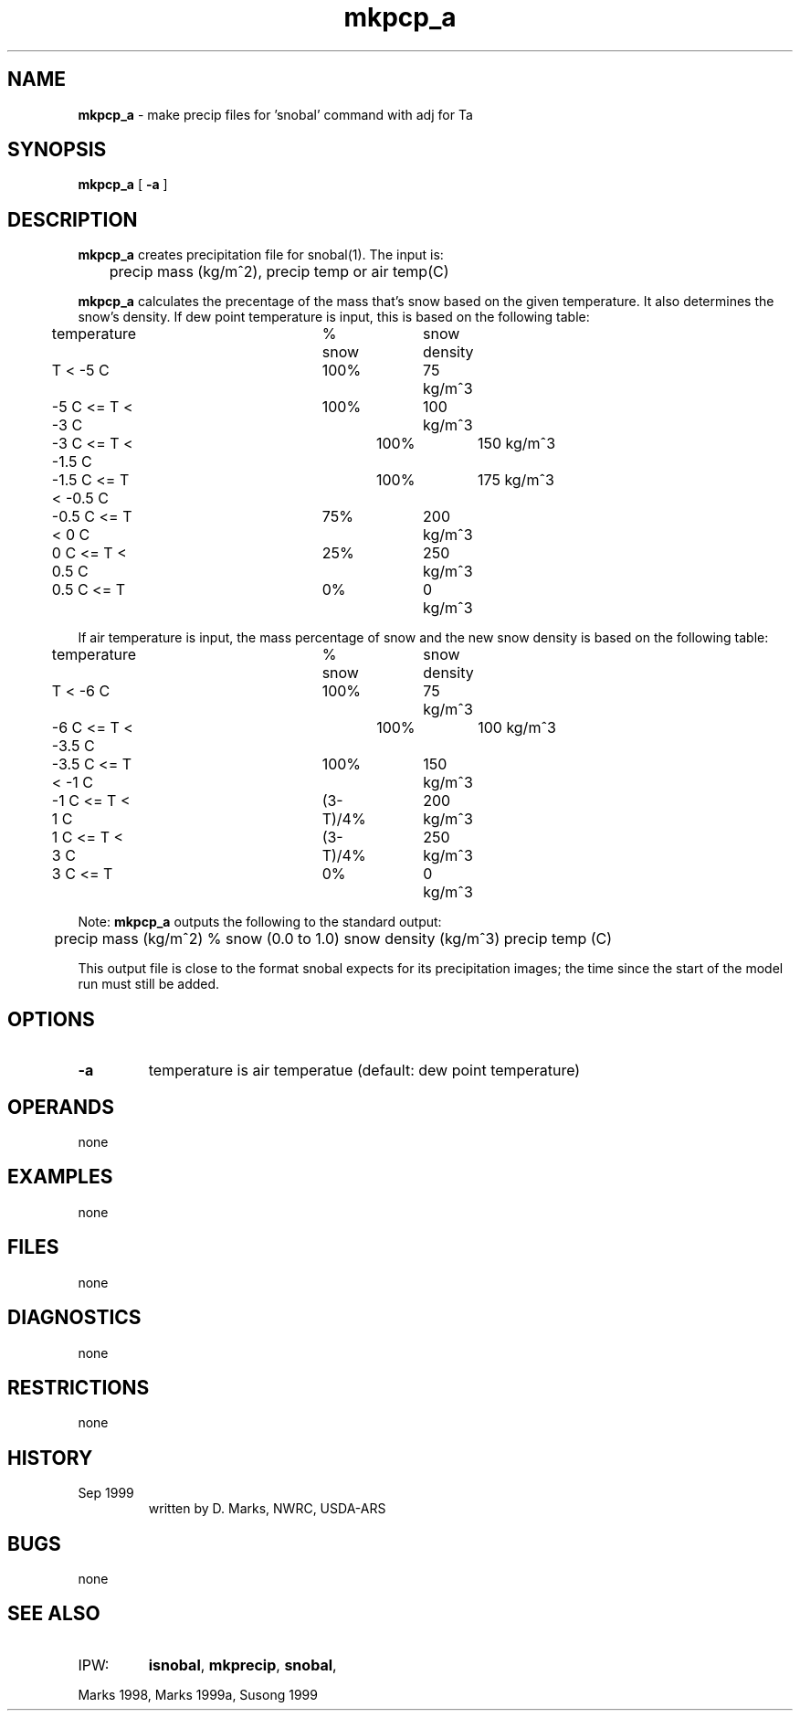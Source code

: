 .TH "mkpcp_a" "1" "5 November 2015" "IPW v2" "IPW User Commands"
.SH NAME
.PP
\fBmkpcp_a\fP - make precip files for 'snobal' command with adj for Ta
.SH SYNOPSIS
.sp
.nf
.ft CR
\fBmkpcp_a\fP  [ \fB-a\fP ]
.ft R
.fi
.SH DESCRIPTION
.PP
\fBmkpcp_a\fP creates precipitation file for snobal(1).  The input
is:
.sp
.nf
.ft CR
	precip mass (kg/m^2),  precip temp or air temp(C)
.ft R
.fi

.PP
\fBmkpcp_a\fP calculates the precentage of the mass that's snow
based on the given temperature.  It also determines the snow's
density.  If dew point temperature is input, this is based
on the following table:
.sp
.nf
.ft CR
	temperature		% snow	snow density
.ft R
.fi

.sp
.nf
.ft CR
	          T < -5 C	 100%	   75 kg/m^3
	  -5 C <= T < -3 C	 100%	  100 kg/m^3
	  -3 C <= T < -1.5 C	 100%	  150 kg/m^3
	-1.5 C <= T < -0.5 C	 100%	  175 kg/m^3
	-0.5 C <= T < 0 C	  75%	  200 kg/m^3
	   0 C <= T < 0.5 C	  25%	  250 kg/m^3
	 0.5 C <= T        	   0%	    0 kg/m^3
.ft R
.fi

.PP
If air temperature is input, the mass percentage of snow and the new snow
density is based on the following table:
.sp
.nf
.ft CR
	temperature		   % snow	snow density
.ft R
.fi

.sp
.nf
.ft CR
	          T < -6 C	    100%	   75 kg/m^3
	  -6 C <= T < -3.5 C	    100%	  100 kg/m^3
	-3.5 C <= T < -1 C	    100%	  150 kg/m^3
	  -1 C <= T < 1 C	(3-T)/4%	  200 kg/m^3
	   1 C <= T < 3 C	(3-T)/4%	  250 kg/m^3
	   3 C <= T		      0%	    0 kg/m^3
.ft R
.fi

.PP
Note: \fBmkpcp_a\fP outputs the following to the standard output:
.sp
.nf
.ft CR
	precip mass (kg/m^2) % snow (0.0 to 1.0) snow density (kg/m^3) precip temp (C)
.ft R
.fi

.PP
This output file is close to the format snobal expects for its
precipitation images; the time since the start of the model run
must still be added.
.SH OPTIONS
.PP
.TP
\fB-a\fP
temperature is air temperatue (default: dew point temperature)
.SH OPERANDS
.PP
none
.SH EXAMPLES
.PP
none
.SH FILES
.PP
none
.SH DIAGNOSTICS
.PP
none
.SH RESTRICTIONS
.PP
none
.SH HISTORY
.TP
Sep 1999
written by D. Marks, NWRC, USDA-ARS
.SH BUGS
.PP
none
.SH SEE ALSO
.TP
IPW:
\fBisnobal\fP,
\fBmkprecip\fP,
\fBsnobal\fP,
.PP
Marks 1998,
Marks 1999a,
Susong 1999
